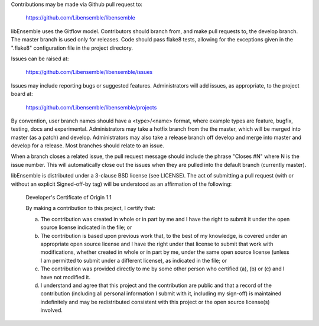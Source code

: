 Contributions may be made via Github pull request to:

    https://github.com/Libensemble/libensemble

libEnsemble uses the Gitflow model. Contributors should branch from, and
make pull requests to, the develop branch. The master branch is used only
for releases. Code should pass flake8 tests, allowing for the exceptions
given in the ".flake8" configuration file in the project directory.

Issues can be raised at:

    https://github.com/Libensemble/libensemble/issues
    
Issues may include reporting bugs or suggested features. Administrators
will add issues, as appropriate, to the project board at:

    https://github.com/Libensemble/libensemble/projects

By convention, user branch names should have a <type>/<name> format, where
example types are feature, bugfix, testing, docs and experimental.
Administrators may take a hotfix branch from the the master, which will be
merged into master (as a patch) and develop. Administrators may also take a
release branch off develop and merge into master and develop for a release.
Most branches should relate to an issue.

When a branch closes a related issue, the pull request message should include
the phrase "Closes #N" where N is the issue number. This will automatically
close out the issues when they are pulled into the default branch (currently
master).

libEnsemble is distributed under a 3-clause BSD license (see LICENSE).  The
act of submitting a pull request (with or without an explicit
Signed-off-by tag) will be understood as an affirmation of the
following:

  Developer's Certificate of Origin 1.1

  By making a contribution to this project, I certify that:

  (a) The contribution was created in whole or in part by me and I
      have the right to submit it under the open source license
      indicated in the file; or

  (b) The contribution is based upon previous work that, to the best
      of my knowledge, is covered under an appropriate open source
      license and I have the right under that license to submit that
      work with modifications, whether created in whole or in part
      by me, under the same open source license (unless I am
      permitted to submit under a different license), as indicated
      in the file; or

  (c) The contribution was provided directly to me by some other
      person who certified (a), (b) or (c) and I have not modified
      it.

  (d) I understand and agree that this project and the contribution
      are public and that a record of the contribution (including all
      personal information I submit with it, including my sign-off) is
      maintained indefinitely and may be redistributed consistent with
      this project or the open source license(s) involved.
